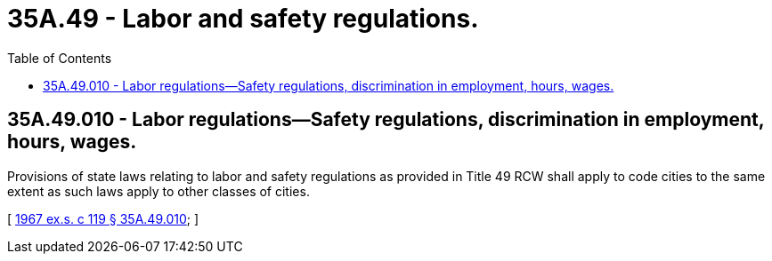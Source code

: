 = 35A.49 - Labor and safety regulations.
:toc:

== 35A.49.010 - Labor regulations—Safety regulations, discrimination in employment, hours, wages.
Provisions of state laws relating to labor and safety regulations as provided in Title 49 RCW shall apply to code cities to the same extent as such laws apply to other classes of cities.

[ http://leg.wa.gov/CodeReviser/documents/sessionlaw/1967ex1c119.pdf?cite=1967%20ex.s.%20c%20119%20§%2035A.49.010[1967 ex.s. c 119 § 35A.49.010]; ]

